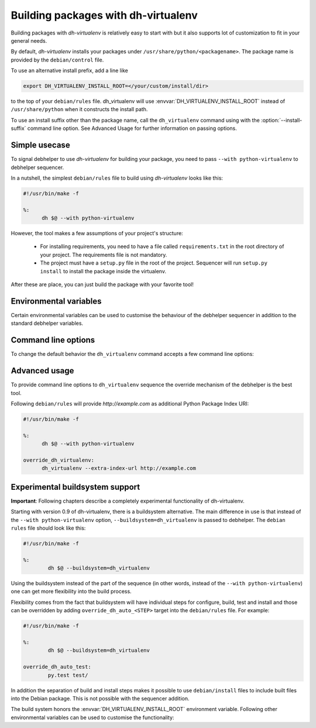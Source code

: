 ======================================
 Building packages with dh-virtualenv
======================================

Building packages with *dh-virtualenv* is relatively easy to start
with but it also supports lot of customization to fit in your general
needs.

By default, *dh-virtualenv* installs your packages under
``/usr/share/python/<packagename>``. The package name is provided by
the ``debian/control`` file.

To use an alternative install prefix, add a line like

.. code-block:: make

  export DH_VIRTUALENV_INSTALL_ROOT=</your/custom/install/dir>

to the top of your ``debian/rules`` file. dh_virtualenv will use
:envvar:`DH_VIRTUALENV_INSTALL_ROOT` instead of ``/usr/share/python``
when it constructs the install path.

To use an install suffix other than the package name, call the
``dh_virtualenv`` command using with the :option:`--install-suffix`
command line option. See Advanced Usage for further information
on passing options.

Simple usecase
==============

To signal debhelper to use *dh-virtualenv* for building your
package, you need to pass ``--with python-virtualenv`` to debhelper
sequencer.

In a nutshell, the simplest ``debian/rules`` file to build using
*dh-virtualenv* looks like this:

.. code-block:: make

  #!/usr/bin/make -f

  %:
  	dh $@ --with python-virtualenv

However, the tool makes a few assumptions of your project's structure:

 * For installing requirements, you need to have a file called
   ``requirements.txt`` in the root directory of your project. The
   requirements file is not mandatory.
 * The project must have a ``setup.py`` file in the root of the
   project. Sequencer will run ``setup.py install`` to install the
   package inside the virtualenv.

After these are place, you can just build the package with your
favorite tool!

Environmental variables
=======================

Certain environmental variables can be used to customise the behaviour
of the debhelper sequencer in addition to the standard debhelper
variables.

.. envvar:: DH_VIRTUALENV_INSTALL_ROOT

   Define a custom root location to install your package(s). The
   resulting location for a specific package will be
   ``/path/to/install/root/<packagename>` unless
   :option:`--install-suffix` is used.

Command line options
====================

To change the default behavior the ``dh_virtualenv`` command accepts a
few command line options:

.. cmdoption:: -p <package>, --package <package>

   Act on the package named *<package>*

.. cmdoption:: -N <package>, --no-package <package>

   Do not act on the specified package

.. cmdoption:: -v, --verbose

   Turn on verbose mode. This has a few effects: it sets root logger
   level to ``DEBUG`` and passes verbose flag to ``pip`` when
   installing packages. This can also be provided using the standard
   ``DH_VERBOSE`` environment variable.

.. cmdoption:: --install-suffix <suffix>

   Override virtualenv installation suffix. The suffix is appended to
   ``/usr/share/python``, or the :envvar:`DH_VIRTUALENV_INSTALL_ROOT`
   environment variable if specified, to construct the installation
   path.

.. cmdoption:: --extra-index-url <url>

   Use extra index url *<url>* when running ``pip`` to install
   packages. This can be provided multiple times to pass multiple URLs
   to ``pip``. This is useful if you for example have a private Python
   Package Index.

.. cmdoption:: --preinstall <package>

   Package to install before processing the requirements. This flag
   can be used to provide a package that is installed by ``pip``
   before processing requirements file. This is handy if you need to
   install for example a custom setup script or other packages needed
   to parse ``setup.py``. This flag can be provided multiple times to
   pass multiple packages for pre-install.

.. cmdoption:: --upgrade-pip <package>

   .. versionadded:: 1.0

   Force upgrading pip to the latest available release. *Note:* This
   can produce non-repeatable builds.

.. cmdoption:: --index-url <URL>

   Base URL of the PyPI server. This flag can be used to pass in a
   custom URL to a PyPI mirror. It's useful if you for example have an
   internal mirror of the PyPI or you run a special instance that only
   exposes selected packages of PyPI. If this is not provided, the
   default will be whatever ``pip`` uses as default (usually
   ``http://pypi.python.org/simple``).

.. cmdoption:: --extra-pip-arg <PIP ARG>

   Extra parameters to pass to the pip executable. This is useful if
   you need to change the behaviour of pip during the packaging process.
   You can use this flag multiple times to pass in different pip flags.
   As an example passing in :option:`--extra-pip-arg` "--no-compile" to the
   override_dh_virtualenv section of the debian/rules file will
   disable the generation of pyc files.

.. cmdoption:: --extra-virtualenv-arg <VIRTUALENV ARG>

   Extra parameters to pass to the virtualenv executable. This is useful if
   you need to change the behaviour of virtualenv during the packaging process.
   You can use this flag multiple times to pass in different virtualenv flags.

.. cmdoption:: --requirements <REQUIREMENTS FILE>

   Use a different requirements file when installing. Some packages
   such as `pbr <http://docs.openstack.org/developer/pbr/>`_ expect
   the ``requirements.txt`` file to be a simple list of requirements
   that can be copied verbatim into the ``install_requires``
   list. This command option allows specifying a different
   ``requirements.txt`` file that may include pip specific flags such
   as ``-i``, ``-r-`` and ``-e``.

.. cmdoption:: --setuptools

   Use setuptools instead of distribute in the virtualenv

.. cmdoption:: --setuptools-test

   .. versionadded:: 1.0

   Force running ``python setup.py test`` when building the package.
   This was the old default behaviour before version 1.0. This option
   is incompatible with the deprecated :option:`--no-test`.

.. cmdoption:: --python <path>

   Use a specific Python interpreter found in ``path`` as the
   interpreter for the virtualenv. Default is to use the system
   default, usually ``/usr/bin/python``.

.. cmdoption:: --builtin-venv

   Enable the use of the build-in ``venv`` module, i.e. use ``python
   -m venv`` to create the virtualenv. For this to work, requires
   Python 3.4 or later to be used, e.g. by using the option
   :option:`--python` ``/usr/bin/python3.4``. (Python 3.3 has the
   ``venv`` module, but virtualenvs created with Python 3.3 are not
   bootstrapped with setuptools or pip.)

.. cmdoption:: -S, --use-system-packages

   Enable the use of system site-packages in the created virtualenv
   by passing the ``--system-site-packages`` flag to ``virtualenv``.

.. cmdoption:: --skip-install

   Skip running ``pip install .`` after dependencies have been
   installed. This will result in anything specified in setup.py being
   ignored. If this package is intended to install a virtualenv
   and a program that uses the supplied virtualenv, it is up to
   the user to ensure that if setup.py exists, any installation logic
   or dependencies contained therein are handled.

   This option is useful for web application deployments where the
   package is expected contain the virtual environment to support
   an application which itself may be installed via some other means
   -- typically, by the packages ``./debian/<packagename>.install``
   file, possibly into a directory structure unrelated to the location
   of the virtual environment.

.. cmdoption:: --pypi-url <URL>

   .. deprecated:: 1.0
      Use :option:`--index-url` instead.

.. cmdoption:: --no-test

   .. deprecated:: 1.0
      This option has no effect. See :option:`--setuptools-test`.


Advanced usage
==============

To provide command line options to ``dh_virtualenv`` sequence the
override mechanism of the debhelper is the best tool.

Following ``debian/rules`` will provide *http://example.com* as
additional Python Package Index URI:

.. code-block:: make

  #!/usr/bin/make -f

  %:
  	dh $@ --with python-virtualenv

  override_dh_virtualenv:
  	dh_virtualenv --extra-index-url http://example.com


Experimental buildsystem support
================================

**Important**: Following chapters describe a completely experimental
functionality of dh-virtualenv.

Starting with version 0.9 of dh-virtualenv, there is a buildsystem alternative.
The main difference in use is that instead of the ``--with python-virtualenv``
option, ``--buildsystem=dh_virtualenv`` is passed to debhelper. The ``debian rules``
file should look like this:

.. code-block:: make

                #!/usr/bin/make -f

                %:
                	dh $@ --buildsystem=dh_virtualenv

Using the buildsystem instead of the part of the sequence (in other
words, instead of the ``--with python-virtualenv``) one can get more
flexibility into the build process.

Flexibility comes from the fact that buildsystem will have individual
steps for configure, build, test and install and those can be
overridden by adding ``override_dh_auto_<STEP>`` target into the
``debian/rules`` file. For example:

.. code-block:: make

                #!/usr/bin/make -f

                %:
                	dh $@ --buildsystem=dh_virtualenv

                override_dh_auto_test:
                	py.test test/

In addition the separation of build and install steps makes it
possible to use ``debian/install`` files to include built files into
the Debian package. This is not possible with the sequencer addition.

The build system honors the :envvar:`DH_VIRTUALENV_INSTALL_ROOT`
environment variable. Following other environmental variables can be
used to customise the functionality:

.. envvar:: DH_VIRTUALENV_ARGUMENTS

   Pass given extra arguments to the ``virtualenv`` command

   For example:

   .. code-block:: make

      export DH_VIRTUALENV_ARGUMENTS="--no-site-packages --always-copy"

   The default is to create the virtual environment with
   :option:`--no-site-packages`.


.. envvar:: DH_REQUIREMENTS_FILE

   .. versionadded:: 1.0

   Override the location of requirements file. See :option:`--requirements`.

.. envvar:: DH_UPGRADE_PIP

   .. versionadded:: 1.0

   Force upgrade of the ``pip`` tool by setting
   :envvar:`DH_UPGRADE_PIP` to empty (latest version) or specific
   version. For example:

   .. code-block::make
      export DH_UPGRADE_PIP=8.1.2

.. envvar:: DH_UPGRADE_SETUPTOOLS

   .. versionadded:: 1.0

   Force upgrade of setuptools by setting
   :envvar:`DH_UPGRADE_SETUPTOOLS` to empty (latest version) or
   specific version.

.. envvar:: DH_UPGRADE_WHEEL

   .. versionadded:: 1.0

   Force upgrade of wheel by setting ``DH_UPGRADE_WHEEL`` to empty
   (latest version) or specific version.

.. envvar:: DH_PIP_EXTRA_ARGS

   .. versionadded:: 1.0

   Pass additional parameters to the ``pip`` command. For example:

   .. code-block:: make

      export DH_PIP_EXTRA_ARGS="--no-index --find-links=./requirements/wheels"
